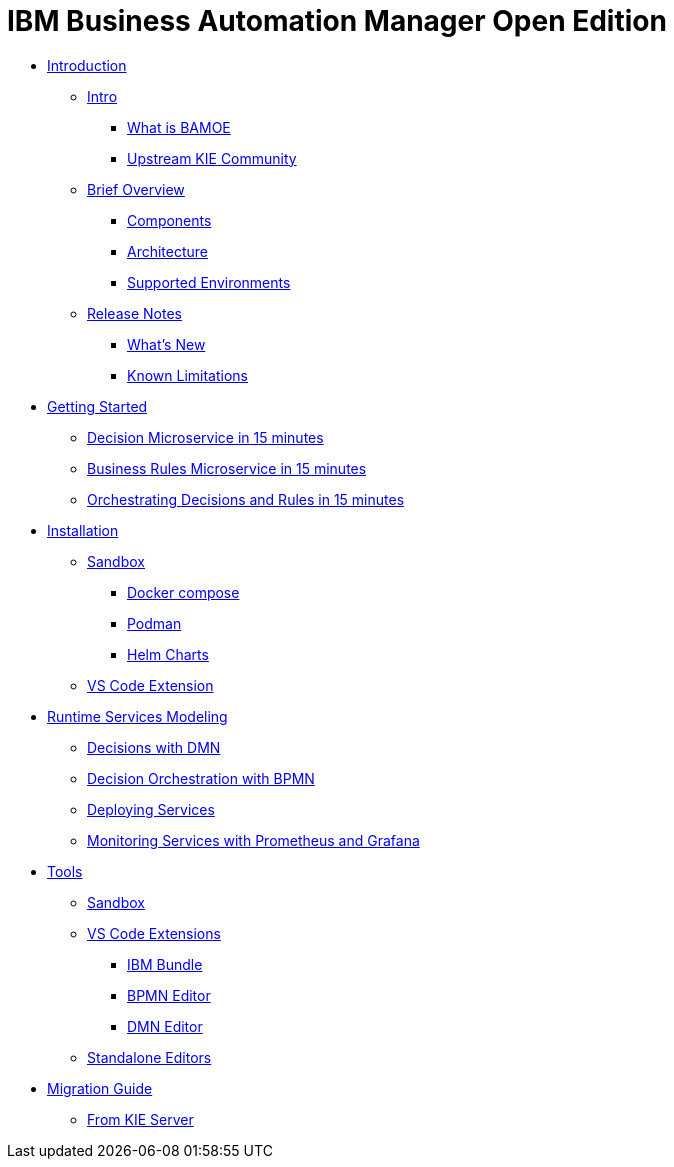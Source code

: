 = IBM Business Automation Manager Open Edition

* xref:introduction/intro.html[Introduction]
** xref:introduction/intro.html#intro[Intro]
*** xref:introduction/intro.html#what-is-bamoe[What is BAMOE]
*** xref:introduction/intro.html#upstream-kie-community[Upstream KIE Community]
** xref:introduction/brief-overview.html[Brief Overview]
*** xref:introduction/brief-overview.html#components[Components]
*** xref:introduction/brief-overview.html#architecture[Architecture]
*** xref:introduction/brief-overview.html#supported-environments[Supported Environments]
** xref:introduction/release-notes.html[Release Notes]
*** xref:introduction/release-notes.html#whats-new[What's New]
*** xref:introduction/release-notes.html#known-limitations[Known Limitations]
* xref:getting-started/getting-started.html[Getting Started]
** xref:getting-started/decision-microservice.html[Decision Microservice in 15 minutes]
** xref:getting-started/business-rule-microservice.html[Business Rules Microservice in 15 minutes]
** xref:getting-started/orchestrating.html[Orchestrating Decisions and Rules in 15 minutes]
* xref:installation/installation.html[Installation]
** xref:installation/sandbox.html[Sandbox]
*** xref:installation/sandbox.html#docker-compose[Docker compose]
*** xref:installation/sandbox.html#podman[Podman]
*** xref:installation/sandbox.html#helm-charts[Helm Charts]
** xref:installation/vs-code-extensions.html[VS Code Extension]
* xref:runtime-services-modeling/runtime-services-modeling.html[Runtime Services Modeling]
** xref:runtime-services-modeling/decisions-with-dmn.html[Decisions with DMN]
** xref:runtime-services-modeling/decision-orchestration-with-bpmn.html[Decision Orchestration with BPMN]
** xref:runtime-services-modeling/deploying-services.html[Deploying Services]
** xref:runtime-services-modeling/monitoring-services.html[Monitoring Services with Prometheus and Grafana]
* xref:tools/tools.html[Tools]
** xref:tools/sandbox.html[Sandbox]
** xref:tools/vs-code-extensions.html[VS Code Extensions]
*** xref:tools/vs-code-extensions.html#ibm-bundle[IBM Bundle]
*** xref:tools/vs-code-extensions.html#bpmn-editor[BPMN Editor]
*** xref:tools/vs-code-extensions.html#dmn-editor[DMN Editor]
** xref:tools/standalone.html[Standalone Editors]
* xref:migration-guide/migration-guide.html[Migration Guide]
** xref:migration-guide/kie-server.html[From KIE Server]
